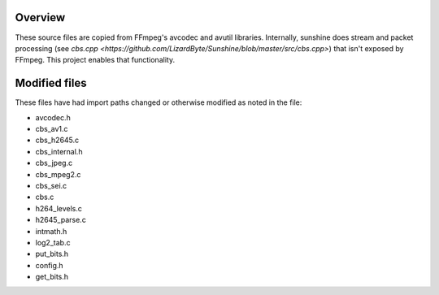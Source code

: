 Overview
---------
These source files are copied from FFmpeg's avcodec and avutil libraries. Internally, sunshine does stream and packet processing (see `cbs.cpp <https://github.com/LizardByte/Sunshine/blob/master/src/cbs.cpp>`) that isn't exposed by FFmpeg. This project enables that functionality.

Modified files
--------------
These files have had import paths changed or otherwise modified as noted in the file:

- avcodec.h
- cbs_av1.c
- cbs_h2645.c
- cbs_internal.h
- cbs_jpeg.c
- cbs_mpeg2.c
- cbs_sei.c
- cbs.c
- h264_levels.c
- h2645_parse.c
- intmath.h
- log2_tab.c
- put_bits.h
- config.h
- get_bits.h
